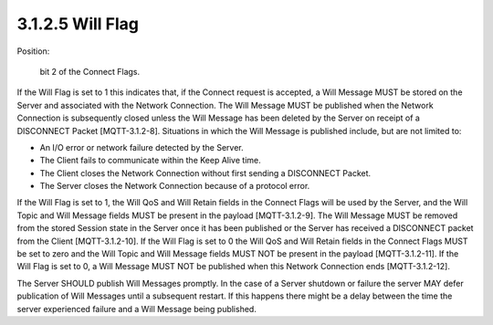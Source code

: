 3.1.2.5 Will Flag
################################

Position: 

    bit 2 of the Connect Flags.

If the Will Flag is set to 1 this indicates that, if the Connect request is accepted, a Will Message MUST be stored on the Server and associated with the Network Connection. The Will Message MUST be published when the Network Connection is subsequently closed unless the Will Message has been deleted by the Server on receipt of a DISCONNECT Packet [MQTT-3.1.2-8].
Situations in which the Will Message is published include, but are not limited to:

- An I/O error or network failure detected by the Server.
- The Client fails to communicate within the Keep Alive time.
- The Client closes the Network Connection without first sending a DISCONNECT Packet.
- The Server closes the Network Connection because of a protocol error.
 
If the Will Flag is set to 1, the Will QoS and Will Retain fields in the Connect Flags will be used by the Server, and the Will Topic and Will Message fields MUST be present in the payload [MQTT-3.1.2-9].
The Will Message MUST be removed from the stored Session state in the Server once it has been published or the Server has received a DISCONNECT packet from the Client [MQTT-3.1.2-10].
If the Will Flag is set to 0 the Will QoS and Will Retain fields in the Connect Flags MUST be set to zero and the Will Topic and Will Message fields MUST NOT be present in the payload [MQTT-3.1.2-11].
If the Will Flag is set to 0, a Will Message MUST NOT be published when this Network Connection ends [MQTT-3.1.2-12].
 
The Server SHOULD publish Will Messages promptly. In the case of a Server shutdown or failure the server MAY defer publication of Will Messages until a subsequent restart. If this happens there might be a delay between the time the server experienced failure and a Will Message being published.
